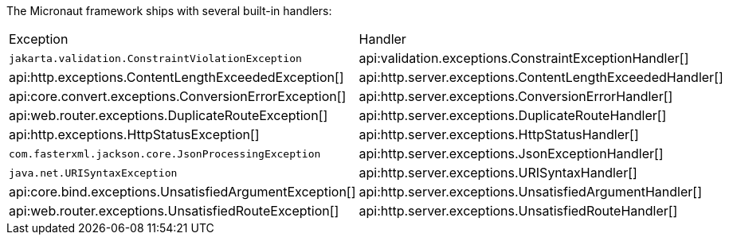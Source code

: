 The Micronaut framework ships with several built-in handlers:

|===
|Exception|Handler
| `jakarta.validation.ConstraintViolationException`
| api:validation.exceptions.ConstraintExceptionHandler[]
| api:http.exceptions.ContentLengthExceededException[]
| api:http.server.exceptions.ContentLengthExceededHandler[]
| api:core.convert.exceptions.ConversionErrorException[]
| api:http.server.exceptions.ConversionErrorHandler[]
| api:web.router.exceptions.DuplicateRouteException[]
| api:http.server.exceptions.DuplicateRouteHandler[]
| api:http.exceptions.HttpStatusException[]
| api:http.server.exceptions.HttpStatusHandler[]
| `com.fasterxml.jackson.core.JsonProcessingException`
| api:http.server.exceptions.JsonExceptionHandler[]
| `java.net.URISyntaxException`
| api:http.server.exceptions.URISyntaxHandler[]
| api:core.bind.exceptions.UnsatisfiedArgumentException[]
| api:http.server.exceptions.UnsatisfiedArgumentHandler[]
| api:web.router.exceptions.UnsatisfiedRouteException[]
| api:http.server.exceptions.UnsatisfiedRouteHandler[]
|===
